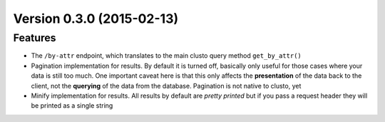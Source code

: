 Version 0.3.0 (2015-02-13)
--------------------------

Features
^^^^^^^^

* The ``/by-attr`` endpoint, which translates to the main clusto query method
  ``get_by_attr()``

* Pagination implementation for results. By default it is turned off, basically
  only useful for those cases where your data is still too much. One important
  caveat here is that this only affects the **presentation** of the data back
  to the client, not the **querying** of the data from the database. Pagination
  is not native to clusto, yet

* Minify implementation for results. All results by default are *pretty
  printed* but if you pass a request header they will be printed as a single
  string
